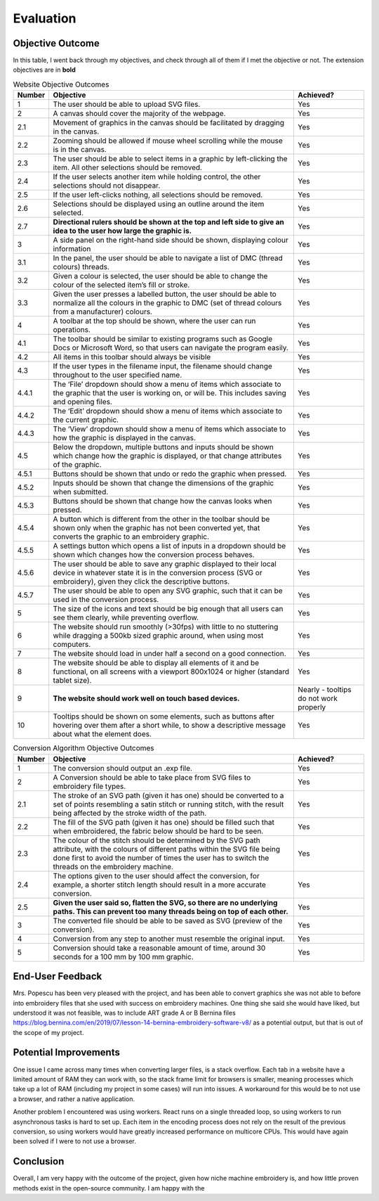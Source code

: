 ##########
Evaluation
##########

*****************
Objective Outcome
*****************

In this table, I went back through my objectives, and check through all of them if I met the objective or not. The extension objectives are in **bold**

.. list-table:: Website Objective Outcomes
    :widths: 10, 70, 20
    :header-rows: 1

    * - Number
      - Objective 
      - Achieved?

    * - 1 
      - The user should be able to upload SVG files.
      - Yes
    * - 2
      - A canvas should cover the majority of the webpage.
      - Yes
    * - 2.1
      - Movement of graphics in the canvas should be facilitated by dragging in the canvas.
      - Yes
    * - 2.2 
      - Zooming should be allowed if mouse wheel scrolling while the mouse is in the canvas.
      - Yes
    * - 2.3 
      - The user should be able to select items in a graphic by left-clicking the item. All other selections should be removed.
      - Yes
    * - 2.4
      - If the user selects another item while holding control, the other selections should not disappear.
      - Yes
    * - 2.5 
      - If the user left-clicks nothing, all selections should be removed.
      - Yes
    * - 2.6 
      - Selections should be displayed using an outline around the item selected.
      - Yes
    * - 2.7
      - **Directional rulers should be shown at the top and left side to give an idea to the user how large the graphic is.**
      - Yes

    * - 3
      - A side panel on the right-hand side should be shown, displaying colour information
      - Yes
    * - 3.1
      - In the panel, the user should be able to navigate a list of DMC (thread colours) threads.
      - Yes
    * - 3.2
      - Given a colour is selected, the user should be able to change the colour of the selected item’s fill or stroke.
      - Yes
    * - 3.3
      - Given the user presses a labelled button, the user should be able to normalize all the colours in the graphic to DMC (set of thread colours from a manufacturer) colours.
      - Yes

    * - 4
      - A toolbar at the top should be shown, where the user can run operations.
      - Yes
    * - 4.1
      - The toolbar should be similar to existing programs such as Google Docs or Microsoft Word, so that users can navigate the program easily.
      - Yes
    * - 4.2
      - All items in this toolbar should always be visible
      - Yes
    * - 4.3
      - If the user types in the filename input, the filename should change throughout to the user specified name.
      - Yes
    * - 4.4.1
      - The ‘File’ dropdown should show a menu of items which associate to the graphic that the user is working on, or will be. This includes saving and opening files.
      - Yes
    * - 4.4.2
      - The ‘Edit’ dropdown should show a menu of items which associate to the current graphic.
      - Yes
    * - 4.4.3
      - The ‘View’ dropdown should show a menu of items which associate to how the graphic is displayed in the canvas.
      - Yes
    * - 4.5
      - Below the dropdown, multiple buttons and inputs should be shown which change how the graphic is displayed, or that change attributes of the graphic.
      - Yes
    * - 4.5.1
      - Buttons should be shown that undo or redo the graphic when pressed.
      - Yes
    * - 4.5.2
      - Inputs should be shown that change the dimensions of the graphic when submitted.
      - Yes
    * - 4.5.3
      - Buttons should be shown that change how the canvas looks when pressed.
      - Yes
    * - 4.5.4
      - A button which is different from the other in the toolbar should be shown only when the graphic has not been converted yet, that converts the graphic to an embroidery graphic.
      - Yes
    * - 4.5.5
      - A settings button which opens a list of inputs in a dropdown should be shown which changes how the conversion process behaves.
      - Yes
    * - 4.5.6
      - The user should be able to save any graphic displayed to their local device in whatever state it is in the conversion process (SVG or embroidery), given they click the descriptive buttons.
      - Yes
    * - 4.5.7
      - The user should be able to open any SVG graphic, such that it can be used in the conversion process.
      - Yes

    * - 5
      - The size of the icons and text should be big enough that all users can see them clearly, while preventing overflow.
      - Yes
    * - 6
      - The website should run smoothly (>30fps) with little to no stuttering while dragging a 500kb sized graphic around, when using most computers.
      - Yes
    * - 7
      - The website should load in under half a second on a good connection.
      - Yes
    * - 8
      - The website should be able to display all elements of it and be functional, on all screens with a viewport 800x1024 or higher (standard tablet size).
      - Yes
    * - 9
      - **The website should work well on touch based devices.**
      - Nearly - tooltips do not work properly
    * - 10
      - Tooltips should be shown on some elements, such as buttons after hovering over them after a short while, to show a descriptive message about what the element does.
      - Yes

.. list-table:: Conversion Algorithm Objective Outcomes
    :widths: 10, 70, 20
    :header-rows: 1

    * - Number
      - Objective 
      - Achieved?

    * - 1 
      - The conversion should output an .exp file.
      - Yes
    * - 2
      - A Conversion should be able to take place from SVG files to embroidery file types.
      - Yes
    * - 2.1
      - The stroke of an SVG path (given it has one) should be converted to a set of points resembling a satin stitch or running stitch, with the result being affected by the stroke width of the path.
      - Yes
    * - 2.2 
      - The fill of the SVG path (given it has one) should be filled such that when embroidered, the fabric below should be hard to be seen.
      - Yes
    * - 2.3 
      - The colour of the stitch should be determined by the SVG path attribute, with the colours of different paths within the SVG file being done first to avoid the number of times the user has to switch the threads on the embroidery machine.
      - Yes
    * - 2.4
      - The options given to the user should affect the conversion, for example, a shorter stitch length should result in a more accurate conversion.
      - Yes
    * - 2.5 
      - **Given the user said so, flatten the SVG, so there are no underlying paths. This can prevent too many threads being on top of each other.**
      - Yes
    * - 3
      - The converted file should be able to be saved as SVG (preview of the conversion).
      - Yes
    * - 4
      - Conversion from any step to another must resemble the original input.
      - Yes
    * - 5
      - Conversion should take a reasonable amount of time, around 30 seconds for a 100 mm by 100 mm graphic.
      - Yes



*****************
End-User Feedback
*****************

Mrs. Popescu has been very pleased with the project, and has been able to convert graphics she was not able to before into embroidery files that she used with success on embroidery machines. One thing she said she would have liked, but understood it was not feasible, was to include ART grade A or B Bernina files `https://blog.bernina.com/en/2019/07/lesson-14-bernina-embroidery-software-v8/ <https://blog.bernina.com/en/2019/07/lesson-14-bernina-embroidery-software-v8/>`_ as a potential output, but that is out of the scope of my project.

**********************
Potential Improvements
**********************

One issue I came across many times when converting larger files, is a stack overflow. Each tab in a website have a limited amount of RAM they can work with, so the stack frame limit for browsers is smaller, meaning processes which take up a lot of RAM (including my project in some cases) will run into issues. A workaround for this would be to not use a browser, and rather a native application. 

Another problem I encountered was using workers. React runs on a single threaded loop, so using workers to run asynchronous tasks is hard to set up. Each item in the encoding process does not rely on the result of the previous conversion, so using workers would have greatly increased performance on multicore CPUs. This would have again been solved if I were to not use a browser.

**********
Conclusion
**********

Overall, I am very happy with the outcome of the project, given how niche machine embroidery is, and how little proven methods exist in the open-source community. I am happy with the 